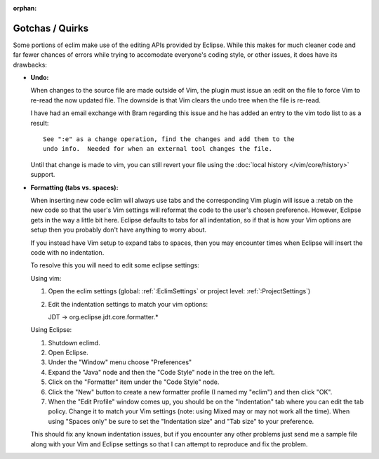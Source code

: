 :orphan:

.. Copyright (C) 2005 - 2012  Eric Van Dewoestine

   This program is free software: you can redistribute it and/or modify
   it under the terms of the GNU General Public License as published by
   the Free Software Foundation, either version 3 of the License, or
   (at your option) any later version.

   This program is distributed in the hope that it will be useful,
   but WITHOUT ANY WARRANTY; without even the implied warranty of
   MERCHANTABILITY or FITNESS FOR A PARTICULAR PURPOSE.  See the
   GNU General Public License for more details.

   You should have received a copy of the GNU General Public License
   along with this program.  If not, see <http://www.gnu.org/licenses/>.

Gotchas / Quirks
================

Some portions of eclim make use of the editing APIs provided by Eclipse.  While
this makes for much cleaner code and far fewer chances of errors while trying
to accomodate everyone's coding style, or other issues, it does have its
drawbacks:

- **Undo:**

  When changes to the source file are made outside of Vim, the plugin must
  issue an :edit on the file to force Vim to re-read the now updated file.  The
  downside is that Vim clears the undo tree when the file is re-read.

  I have had an email exchange with Bram regarding this issue and he has added
  an entry to the vim todo list to as a result:

  ::

    See ":e" as a change operation, find the changes and add them to the
    undo info.  Needed for when an external tool changes the file.

  Until that change is made to vim, you can still revert your file using the
  :doc:`local history </vim/core/history>` support.


- **Formatting (tabs vs. spaces):**

  When inserting new code eclim will always use tabs and the corresponding Vim
  plugin will issue a :retab on the new code so that the user's Vim settings
  will reformat the code to the user's chosen preference.  However, Eclipse
  gets in the way a little bit here.  Eclipse defaults to tabs for all
  indentation, so if that is how your Vim options are setup then you probably
  don't have anything to worry about.

  If you instead have Vim setup to expand tabs to spaces, then you may
  encounter times when Eclipse will insert the code with no indentation.

  To resolve this you will need to edit some eclipse settings:

  Using vim:

  #. Open the eclim settings
     (global: :ref:`:EclimSettings` or project level: :ref:`:ProjectSettings`)
  #. Edit the indentation settings to match your vim options\:

     JDT -> org.eclipse.jdt.core.formatter.*

  Using Eclipse:

  #. Shutdown eclimd.
  #. Open Eclipse.
  #. Under the "Window" menu choose "Preferences"
  #. Expand the "Java" node and then the "Code Style" node in the tree on
     the left.
  #. Click on the "Formatter" item under the "Code Style" node.
  #. Click the "New" button to create a new formatter profile (I named
     my "eclim") and then click "OK".
  #. When the "Edit Profile" window comes up, you should be on the
     "Indentation" tab where you can edit the tab policy.  Change it to match
     your Vim settings (note: using Mixed may or may not work all the time).
     When using "Spaces only" be sure to set the "Indentation size" and "Tab
     size" to your preference.

  This should fix any known indentation issues, but if you encounter any other
  problems just send me a sample file along with your Vim and Eclipse settings
  so that I can attempt to reproduce and fix the problem.

